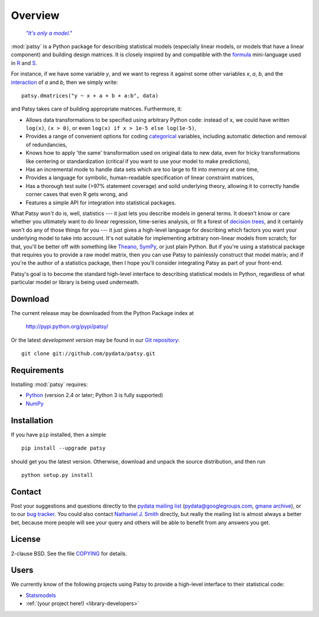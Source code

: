 Overview
========

  |epigraph|_

  .. |epigraph| replace:: *"It's only a model."*

  .. _epigraph: https://en.wikipedia.org/wiki/Patsy_%28Monty_Python%29

:mod:`patsy` is a Python package for describing statistical models
(especially linear models, or models that have a linear component)
and building design matrices. It is closely inspired by and compatible
with the `formula <http://cran.r-project.org/doc/manuals/R-intro.html#Formulae-for-statistical-models>`_ mini-language used in `R
<http://www.r-project.org/>`_ and `S
<https://secure.wikimedia.org/wikipedia/en/wiki/S_programming_language>`_.

For instance, if we have some variable `y`, and we want to regress it
against some other variables `x`, `a`, `b`, and the `interaction
<https://secure.wikimedia.org/wikipedia/en/wiki/Interaction_%28statistics%29>`_
of `a` and `b`, then we simply write::

  patsy.dmatrices("y ~ x + a + b + a:b", data)

and Patsy takes care of building appropriate matrices. Furthermore,
it:

* Allows data transformations to be specified using arbitrary Python
  code: instead of ``x``, we could have written ``log(x)``, ``(x >
  0)``, or even ``log(x) if x > 1e-5 else log(1e-5)``,
* Provides a range of convenient options for coding `categorical
  <https://secure.wikimedia.org/wikipedia/en/wiki/Level_of_measurement#Nominal_scale>`_
  variables, including automatic detection and removal of
  redundancies,
* Knows how to apply 'the same' transformation used on original data
  to new data, even for tricky transformations like centering or
  standardization (critical if you want to use your model to make
  predictions),
* Has an incremental mode to handle data sets which are too large to
  fit into memory at one time,
* Provides a language for symbolic, human-readable specification of
  linear constraint matrices,
* Has a thorough test suite (>97% statement coverage) and solid
  underlying theory, allowing it to correctly handle corner cases that
  even R gets wrong, and
* Features a simple API for integration into statistical packages.

What Patsy *won't* do is, well, statistics --- it just lets you
describe models in general terms. It doesn't know or care whether you
ultimately want to do linear regression, time-series analysis, or fit
a forest of `decision trees
<https://secure.wikimedia.org/wikipedia/en/wiki/Decision_tree_learning>`_,
and it certainly won't do any of those things for you --- it just
gives a high-level language for describing which factors you want your
underlying model to take into account. It's not suitable for
implementing arbitrary non-linear models from scratch; for that,
you'll be better off with something like `Theano
<http://deeplearning.net/software/theano/>`_, `SymPy
<http://sympy.org/>`_, or just plain Python. But if you're using a
statistical package that requires you to provide a raw model matrix,
then you can use Patsy to painlessly construct that model matrix; and
if you're the author of a statistics package, then I hope you'll
consider integrating Patsy as part of your front-end.

Patsy's goal is to become the standard high-level interface to
describing statistical models in Python, regardless of what particular
model or library is being used underneath.

Download
--------

The current release may be downloaded from the Python Package index at

  http://pypi.python.org/pypi/patsy/

Or the latest *development version* may be found in our `Git
repository <https://github.com/pydata/patsy>`_::

  git clone git://github.com/pydata/patsy.git

Requirements
------------

Installing :mod:`patsy` requires:

* `Python <http://python.org/>`_ (version 2.4 or later; Python 3 is
  fully supported)
* `NumPy <http://numpy.scipy.org/>`_

Installation
------------

If you have ``pip`` installed, then a simple ::

  pip install --upgrade patsy

should get you the latest version. Otherwise, download and unpack the
source distribution, and then run ::

  python setup.py install

Contact
-------

Post your suggestions and questions directly to the `pydata mailing
list <https://groups.google.com/group/pydata>`_
(pydata@googlegroups.com, `gmane archive
<http://news.gmane.org/gmane.comp.python.pydata>`_), or to our `bug
tracker <https://github.com/pydata/patsy/issues>`_. You could also
contact `Nathaniel J. Smith <mailto:njs@pobox.com>`_ directly, but
really the mailing list is almost always a better bet, because more
people will see your query and others will be able to benefit from any
answers you get.

License
-------

2-clause BSD. See the file `COPYING
<https://github.com/pydata/patsy/blob/master/COPYING>`_ for details.

Users
-----

We currently know of the following projects using Patsy to provide a
high-level interface to their statistical code:

* `Statsmodels <http://statsmodels.sourceforge.net/>`_
* :ref:`(your project here!) <library-developers>`
